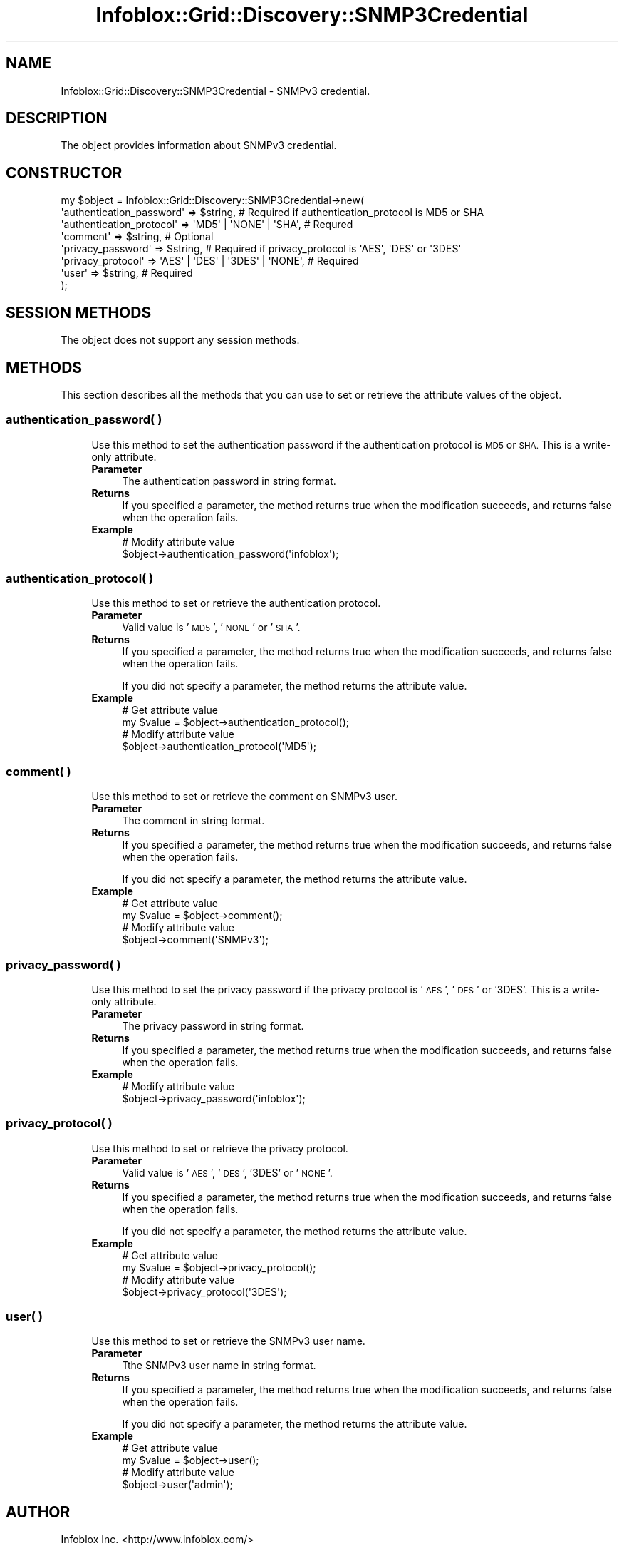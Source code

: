 .\" Automatically generated by Pod::Man 4.14 (Pod::Simple 3.40)
.\"
.\" Standard preamble:
.\" ========================================================================
.de Sp \" Vertical space (when we can't use .PP)
.if t .sp .5v
.if n .sp
..
.de Vb \" Begin verbatim text
.ft CW
.nf
.ne \\$1
..
.de Ve \" End verbatim text
.ft R
.fi
..
.\" Set up some character translations and predefined strings.  \*(-- will
.\" give an unbreakable dash, \*(PI will give pi, \*(L" will give a left
.\" double quote, and \*(R" will give a right double quote.  \*(C+ will
.\" give a nicer C++.  Capital omega is used to do unbreakable dashes and
.\" therefore won't be available.  \*(C` and \*(C' expand to `' in nroff,
.\" nothing in troff, for use with C<>.
.tr \(*W-
.ds C+ C\v'-.1v'\h'-1p'\s-2+\h'-1p'+\s0\v'.1v'\h'-1p'
.ie n \{\
.    ds -- \(*W-
.    ds PI pi
.    if (\n(.H=4u)&(1m=24u) .ds -- \(*W\h'-12u'\(*W\h'-12u'-\" diablo 10 pitch
.    if (\n(.H=4u)&(1m=20u) .ds -- \(*W\h'-12u'\(*W\h'-8u'-\"  diablo 12 pitch
.    ds L" ""
.    ds R" ""
.    ds C` ""
.    ds C' ""
'br\}
.el\{\
.    ds -- \|\(em\|
.    ds PI \(*p
.    ds L" ``
.    ds R" ''
.    ds C`
.    ds C'
'br\}
.\"
.\" Escape single quotes in literal strings from groff's Unicode transform.
.ie \n(.g .ds Aq \(aq
.el       .ds Aq '
.\"
.\" If the F register is >0, we'll generate index entries on stderr for
.\" titles (.TH), headers (.SH), subsections (.SS), items (.Ip), and index
.\" entries marked with X<> in POD.  Of course, you'll have to process the
.\" output yourself in some meaningful fashion.
.\"
.\" Avoid warning from groff about undefined register 'F'.
.de IX
..
.nr rF 0
.if \n(.g .if rF .nr rF 1
.if (\n(rF:(\n(.g==0)) \{\
.    if \nF \{\
.        de IX
.        tm Index:\\$1\t\\n%\t"\\$2"
..
.        if !\nF==2 \{\
.            nr % 0
.            nr F 2
.        \}
.    \}
.\}
.rr rF
.\" ========================================================================
.\"
.IX Title "Infoblox::Grid::Discovery::SNMP3Credential 3"
.TH Infoblox::Grid::Discovery::SNMP3Credential 3 "2018-06-05" "perl v5.32.0" "User Contributed Perl Documentation"
.\" For nroff, turn off justification.  Always turn off hyphenation; it makes
.\" way too many mistakes in technical documents.
.if n .ad l
.nh
.SH "NAME"
Infoblox::Grid::Discovery::SNMP3Credential \- SNMPv3 credential.
.SH "DESCRIPTION"
.IX Header "DESCRIPTION"
The object provides information about SNMPv3 credential.
.SH "CONSTRUCTOR"
.IX Header "CONSTRUCTOR"
.Vb 8
\& my $object = Infoblox::Grid::Discovery::SNMP3Credential\->new(
\&    \*(Aqauthentication_password\*(Aq => $string,                         # Required if authentication_protocol is MD5 or SHA
\&    \*(Aqauthentication_protocol\*(Aq => \*(AqMD5\*(Aq | \*(AqNONE\*(Aq | \*(AqSHA\*(Aq,          # Requred
\&    \*(Aqcomment\*(Aq                 => $string,                         # Optional
\&    \*(Aqprivacy_password\*(Aq        => $string,                         # Required if privacy_protocol is \*(AqAES\*(Aq, \*(AqDES\*(Aq or \*(Aq3DES\*(Aq
\&    \*(Aqprivacy_protocol\*(Aq        => \*(AqAES\*(Aq | \*(AqDES\*(Aq | \*(Aq3DES\*(Aq | \*(AqNONE\*(Aq, # Required
\&    \*(Aquser\*(Aq                    => $string,                         # Required
\& );
.Ve
.SH "SESSION METHODS"
.IX Header "SESSION METHODS"
The object does not support any session methods.
.SH "METHODS"
.IX Header "METHODS"
This section describes all the methods that you can use to set or retrieve the attribute values of the object.
.SS "authentication_password( )"
.IX Subsection "authentication_password( )"
.RS 4
Use this method to set the authentication password if the authentication protocol is \s-1MD5\s0 or \s-1SHA.\s0 This is a write-only attribute.
.IP "\fBParameter\fR" 4
.IX Item "Parameter"
The authentication password in string format.
.IP "\fBReturns\fR" 4
.IX Item "Returns"
If you specified a parameter, the method returns true when the modification succeeds, and returns false when the operation fails.
.IP "\fBExample\fR" 4
.IX Item "Example"
.Vb 2
\& # Modify attribute value
\& $object\->authentication_password(\*(Aqinfoblox\*(Aq);
.Ve
.RE
.RS 4
.RE
.SS "authentication_protocol( )"
.IX Subsection "authentication_protocol( )"
.RS 4
Use this method to set or retrieve the authentication protocol.
.IP "\fBParameter\fR" 4
.IX Item "Parameter"
Valid value is '\s-1MD5\s0', '\s-1NONE\s0' or '\s-1SHA\s0'.
.IP "\fBReturns\fR" 4
.IX Item "Returns"
If you specified a parameter, the method returns true when the modification succeeds, and returns false when the operation fails.
.Sp
If you did not specify a parameter, the method returns the attribute value.
.IP "\fBExample\fR" 4
.IX Item "Example"
.Vb 4
\& # Get attribute value
\& my $value = $object\->authentication_protocol();
\& # Modify attribute value
\& $object\->authentication_protocol(\*(AqMD5\*(Aq);
.Ve
.RE
.RS 4
.RE
.SS "comment( )"
.IX Subsection "comment( )"
.RS 4
Use this method to set or retrieve the comment on SNMPv3 user.
.IP "\fBParameter\fR" 4
.IX Item "Parameter"
The comment in string format.
.IP "\fBReturns\fR" 4
.IX Item "Returns"
If you specified a parameter, the method returns true when the modification succeeds, and returns false when the operation fails.
.Sp
If you did not specify a parameter, the method returns the attribute value.
.IP "\fBExample\fR" 4
.IX Item "Example"
.Vb 4
\& # Get attribute value
\& my $value = $object\->comment();
\& # Modify attribute value
\& $object\->comment(\*(AqSNMPv3\*(Aq);
.Ve
.RE
.RS 4
.RE
.SS "privacy_password( )"
.IX Subsection "privacy_password( )"
.RS 4
Use this method to set the privacy password if the privacy protocol is '\s-1AES\s0', '\s-1DES\s0' or '3DES'. This is a write-only attribute.
.IP "\fBParameter\fR" 4
.IX Item "Parameter"
The privacy password in string format.
.IP "\fBReturns\fR" 4
.IX Item "Returns"
If you specified a parameter, the method returns true when the modification succeeds, and returns false when the operation fails.
.IP "\fBExample\fR" 4
.IX Item "Example"
.Vb 2
\& # Modify attribute value
\& $object\->privacy_password(\*(Aqinfoblox\*(Aq);
.Ve
.RE
.RS 4
.RE
.SS "privacy_protocol( )"
.IX Subsection "privacy_protocol( )"
.RS 4
Use this method to set or retrieve the privacy protocol.
.IP "\fBParameter\fR" 4
.IX Item "Parameter"
Valid value is '\s-1AES\s0', '\s-1DES\s0', '3DES' or '\s-1NONE\s0'.
.IP "\fBReturns\fR" 4
.IX Item "Returns"
If you specified a parameter, the method returns true when the modification succeeds, and returns false when the operation fails.
.Sp
If you did not specify a parameter, the method returns the attribute value.
.IP "\fBExample\fR" 4
.IX Item "Example"
.Vb 4
\& # Get attribute value
\& my $value = $object\->privacy_protocol();
\& # Modify attribute value
\& $object\->privacy_protocol(\*(Aq3DES\*(Aq);
.Ve
.RE
.RS 4
.RE
.SS "user( )"
.IX Subsection "user( )"
.RS 4
Use this method to set or retrieve the SNMPv3 user name.
.IP "\fBParameter\fR" 4
.IX Item "Parameter"
Tthe SNMPv3 user name in string format.
.IP "\fBReturns\fR" 4
.IX Item "Returns"
If you specified a parameter, the method returns true when the modification succeeds, and returns false when the operation fails.
.Sp
If you did not specify a parameter, the method returns the attribute value.
.IP "\fBExample\fR" 4
.IX Item "Example"
.Vb 4
\& # Get attribute value
\& my $value = $object\->user();
\& # Modify attribute value
\& $object\->user(\*(Aqadmin\*(Aq);
.Ve
.RE
.RS 4
.RE
.SH "AUTHOR"
.IX Header "AUTHOR"
Infoblox Inc. <http://www.infoblox.com/>
.SH "COPYRIGHT"
.IX Header "COPYRIGHT"
Copyright (c) 2017 Infoblox Inc.
